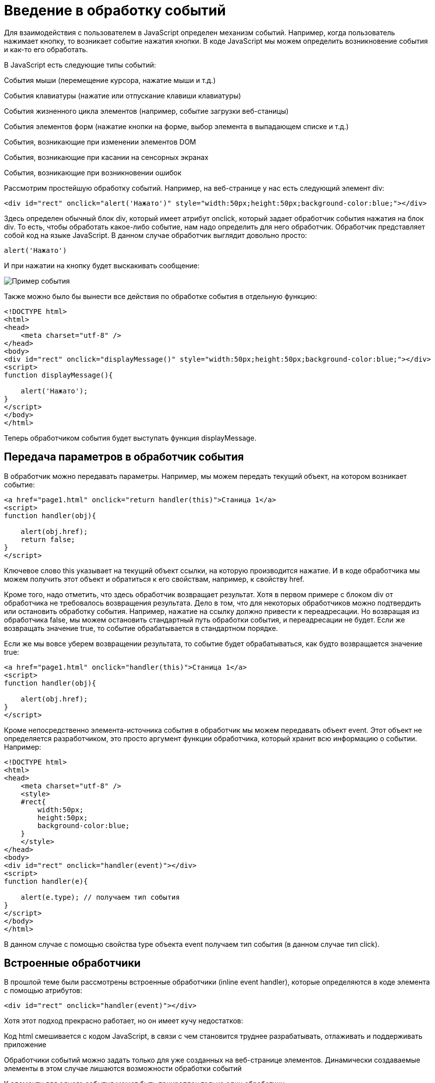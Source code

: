 = Введение в обработку событий
:imagesdir: ../assets/img/js

Для взаимодействия с пользователем в JavaScript определен механизм событий. Например, когда пользователь нажимает кнопку, то возникает событие нажатия кнопки. В коде JavaScript мы можем определить возникновение события и как-то его обработать.

В JavaScript есть следующие типы событий:

События мыши (перемещение курсора, нажатие мыши и т.д.)

События клавиатуры (нажатие или отпускание клавиши клавиатуры)

События жизненного цикла элементов (например, событие загрузки веб-станицы)

События элементов форм (нажатие кнопки на форме, выбор элемента в выпадающем списке и т.д.)

События, возникающие при изменении элементов DOM

События, возникающие при касании на сенсорных экранах

События, возникающие при возникновении ошибок

Рассмотрим простейшую обработку событий. Например, на веб-странице у нас есть следующий элемент div:

[source, javascript]
----

<div id="rect" onclick="alert('Нажато')" style="width:50px;height:50px;background-color:blue;"></div>
----

Здесь определен обычный блок div, который имеет атрибут onclick, который задает обработчик события нажатия на блок div. То есть, чтобы обработать какое-либо событие, нам надо определить для него обработчик. Обработчик представляет собой код на языке JavaScript. В данном случае обработчик выглядит довольно просто:

[source, javascript]
----
alert('Нажато')
----

И при нажатии на кнопку будет выскакивать сообщение:

image::example-event.png[Пример события, align=center]

Также можно было бы вынести все действия по обработке события в отдельную функцию:


[source, javascript]
----
<!DOCTYPE html>
<html>
<head>
    <meta charset="utf-8" />
</head>
<body>
<div id="rect" onclick="displayMessage()" style="width:50px;height:50px;background-color:blue;"></div>
<script>
function displayMessage(){

    alert('Нажато');
}
</script>
</body>
</html>
----

Теперь обработчиком события будет выступать функция displayMessage.

== Передача параметров в обработчик события

В обработчик можно передавать параметры. Например, мы можем передать текущий объект, на котором возникает событие:

[source, javascript]
----
<a href="page1.html" onclick="return handler(this)">Станица 1</a>
<script>
function handler(obj){

    alert(obj.href);
    return false;
}
</script>
----

Ключевое слово this указывает на текущий объект ссылки, на которую производится нажатие. И в коде обработчика мы можем получить этот объект и обратиться к его свойствам, например, к свойству href.

Кроме того, надо отметить, что здесь обработчик возвращает результат. Хотя в первом примере с блоком div от обработчика не требовалось возвращения результата. Дело в том, что для некоторых обработчиков можно подтвердить или остановить обработку события. Например, нажатие на ссылку должно привести к переадресации. Но возвращая из обработчика false, мы можем остановить стандартный путь обработки события, и переадресации не будет. Если же возвращать значение true, то событие обрабатывается в стандартном порядке.

Если же мы вовсе уберем возвращении результата, то событие будет обрабатываться, как будто возвращается значение true:


[source, javascript]
----
<a href="page1.html" onclick="handler(this)">Станица 1</a>
<script>
function handler(obj){

    alert(obj.href);
}
</script>
----

Кроме непосредственно элемента-источника события в обработчик мы можем передавать объект event. Этот объект не определяется разработчиком, это просто аргумент функции обработчика, который хранит всю информацию о событии. Например:


[source, javascript]
----
<!DOCTYPE html>
<html>
<head>
    <meta charset="utf-8" />
    <style>
    #rect{
        width:50px;
        height:50px;
        background-color:blue;
    }
    </style>
</head>
<body>
<div id="rect" onclick="handler(event)"></div>
<script>
function handler(e){

    alert(e.type); // получаем тип события
}
</script>
</body>
</html>
----

В данном случае с помощью свойства type объекта event получаем тип события (в данном случае тип click).

== Встроенные обработчики

В прошлой теме были рассмотрены встроенные обработчики (inline event handler), которые определяются в коде элемента с помощью атрибутов:
[source, javascript]
----
<div id="rect" onclick="handler(event)"></div>
----

Хотя этот подход прекрасно работает, но он имеет кучу недостатков:

Код html смешивается с кодом JavaScript, в связи с чем становится труднее разрабатывать, отлаживать и поддерживать приложение

Обработчики событий можно задать только для уже созданных на веб-странице элементов. Динамически создаваемые элементы в этом случае лишаются возможности обработки событий

К элементу для одного события может быть прикреплен только один обработчик

Нельзя удалить обработчик без изменения кода

== Свойства обработчиков событий

Проблемы, которые возникают при использовании встроенных обработчиков, были призваны решить свойства обработчиков. Подобно тому, как у html-элементов есть атрибуты для обработчиков, так и в коде javascript у элементов DOM мы можем получить свойства обработчиков, которые соответствуют атрибутам:

[source, javascript]
----
<!DOCTYPE html>
<html>
<head>
    <meta charset="utf-8" />
    <style>
    #rect{
        width:50px;
        height:50px;
        background-color:blue;
    }
    </style>
</head>
<body>
<div id="rect"></div>
<script>
function handler(e){

    alert(e.type);
}
document.getElementById("rect").onclick = handler;
</script>
----

В итоге нам достаточно взять свойство onclick и присвоить ему функцию, используемую в качестве обработчика. За счет этого код html отделяется от кода javascript.

Стоит также отметить, что в обработчик события браузер автоматически передает объект Event, хранящий всю информацию о событии. Поэтому также мы можем получить этот объект в функции обработчика в качестве параметра.

== Слушатели событий

Несмотря на то, что свойства обработчиков решают ряд проблем, которые связаны с использованием атрибутов, в то же время это также не оптимальный подход. Еще один способ установки обработчиков событий представляет использование слушателей.

Для работы со слушателями событий в JavaScript есть объект EventTarget, который определяет методы addEventListener() (для добавления слушателя) и removeEventListener() для удаления слушателя. И поскольку html-элементы DOM тоже являются объектами EventTarget, то они также имеют эти методы. Фактически слушатели представляют те же функции обработчиков.

Метод addEventListener() принимает два параметра: название события без префикса on и функцию обработчика этого события. Например:

[source, javascript]
----
<!DOCTYPE html>
<html>
<head>
    <meta charset="utf-8" />
    <style>
    #rect{
        width:50px;
        height:50px;
        background-color:blue;
    }
    </style>
</head>
<body>
<div id="rect"></div>
<script>
var rect = document.getElementById("rect");

rect.addEventListener("click", function (e) {
alert(e.type);
});
</script>
</body>
</html>
----

То есть в данном случае опять же обрабатывается событие click. И также можно было бы в качестве второго параметра название функции:

[source, javascript]
----
function handler(e){

    alert(e.type);
}
var rect = document.getElementById("rect");

rect.addEventListener("click", handler);
----

Удаление слушателя аналогично добавлению:

[source, javascript]
----
rect.removeEventListener("click", handler);
----

Преимуществом использования слушателей является и то, что мы можем установить для одного события несколько функций:

[source, javascript]
----
var clicks = 0;
function handlerOne(e){

    alert(e.type);
}
function handlerTwo(e){

    clicks++;
    var newNode = document.createElement("p");
    newNode.textContent = "произошло нажатие " + clicks;
    document.body.appendChild(newNode);
}
var rect = document.getElementById("rect");
// прикрепляем первый обработчик
rect.addEventListener("click", handlerOne);
// прикрепляем второй обработчик
rect.addEventListener("click", handlerTwo);
----

== Объект Event

При обработке события браузер автоматически передает в функцию обработчика в качестве параметра объект Event, который инкапсулирует всю информацию о событии. И с помощью его свойств мы можем получить эту информацию:

bubbles: возвращает true, если событие является восходящим. Например, если событие возникло на вложенном элементе, то оно может быть обработано на родительском элементе.

cancelable: возвращает true, если можно отменить стандартную обработку события

currentTarget: определяет элемент, к которому прикреплен обработчик события

defaultPrevented: возвращает true, если был вызван у объекта Event метод preventDefault()

eventPhase: определяет стадию обработки события

target: указывает на элемент, на котором было вызвано событие

timeStamp: хранит время возникновения события

type: указывает на имя события

Например:

[source, javascript]
----
<!DOCTYPE html>
<html>
<head>
<meta charset="utf-8" />
<style>
#rect{
width:50px;
height:50px;
background-color:blue;
}
</style>
</head>
<body>
<div id="rect"></div>
<script>
function handler(event){

    console.log("Тип события: " + event.type);

    console.log(event.target);
}
var rect = document.getElementById("rect");
rect.addEventListener("click", handler);
</script>
</body>
</html>
----

Причем в данном случае свойство target представляет собой элемент, поэтому мы можем манипулировать им как и любыми другими узлами и элементами DOM. Например, изменим фоновый цвет:

[source, javascript]
----
function handler(e){

    e.target.style.backgroundColor = "red";
}
----

== Остановка выполнения события

С помощью метода preventDefault() объекта Event мы можем остановить дальнейшее выполнение события. В ряде случаев этот метод не играет большой роли. Однако в некоторых ситуаций он может быть полезен. Например, при нажатии на ссылку мы можем с помощью дополнительной обработки определить, надо ли переходить по ссылке или надо запретить переход. Или другой пример: пользователь отправляет данные формы, но в ходе обработки в обработчике события мы определили, что поля формы заполнены неправильно, и в этом случае мы также можем запретить отправку.

Например, запретим переход по ссылке после 12 часов:

[source, javascript]
----
<a href="http://google.com" id="link">Поиск</a>
<script>
function linkHandler(e){

    var date = new Date();
    var hour = date.getHours();
    console.log(hour);
    if(hour>12){

        e.preventDefault();
        document.write("После 12 переход запрещен");
    }
}
var link = document.getElementById("link");
link.addEventListener("click", linkHandler);
</script>
----


== Распространение событий

Когда мы нажимаем на какой-либо элемент на станице и генерируется событие нажатия, то это событие может распространяться от элемента к элементу. Например, если мы нажимаем на блок div, то также мы нажимаем и на элемент body, в котором блок div находится. То есть происходит распространение события.

Есть несколько форм распространения событий:

Восходящие: событие распространяется вверх по дереву DOM от дочерних узлов к родительским

Нисходящие: событие распространяется вниз по дереву DOM от родительских узлов к дочерним, пока не достигнет того элемента, на котором это событие и возникло

Восходящие события
Рассмотрим восходящие (bubbling) события, которые распространяются в верх по дереву DOM. Допустим, у нас есть следующая веб-страница:

[source, javascript]
----
<!DOCTYPE html>
<html>
<head>
    <meta charset="utf-8" />
    <style>
    #blueRect{
        width:100px;
        height:100px;
        background-color:blue;
    }
    #redRect{
        width:50px;
        height:50px;
        background-color:red;
    }
    </style>
</head>
<body>
<div id="blueRect">
    <div id="redRect"></div>
</div>

<script>
var redRect = document.getElementById("redRect");
redRect.addEventListener("click", function(){
    console.log("Событие на redRect");
});

var blueRect = document.getElementById("blueRect");
blueRect.addEventListener("click", function(){
    console.log("Событие на blueRect");
});

document.body.addEventListener("click", function(){
    console.log("Событие на body");
});
</script>
</body>
</html>
----

Если мы нажмем на вложенный div, то событие пойдет к родительскому элементу div и далее к элементу body:

image::example-event.png[Восходящее событие, align=center]

Надо сказать, что подобное поведение не всегда является желательным. И в этом случае мы можем остановить распространение событие с помощью метода stopPropagation() объекта Event:


[source, javascript]
----
var redRect = document.getElementById("redRect");
redRect.addEventListener("click", function(e){
    console.log("Событие на redRect");
    e.stopPropagation();
});
----

И в результате нажатия событие будет обработано только обработчиком для redRect.

Нисходящие события
События также могут быть нисходящими (capturing). Для их использования в метод addEventListener() в качестве третьего необязательного параметра передается логическое значение true или false, которое указывает, будет ли событие нисходящим. По умолчанию все события восходящие.

Возьмем ту же веб-станицу, только изменим ее код javascript:

[source, javascript]
----
var redRect = document.getElementById("redRect");
redRect.addEventListener("click", function(){
    console.log("Событие на redRect");
}, true);

var blueRect = document.getElementById("blueRect");
blueRect.addEventListener("click", function(){
    console.log("Событие на blueRect");
}, true);

document.body.addEventListener("click", function(){
    console.log("Событие на body");
}, true);
----

Теперь события будут распространяться в обратном порядке:

image::reverse-upcoming-events.png[Восходящее событие в обратном порядке, align=center]

== События мыши

Одну из наиболее часто используемых событий составляют события мыши:

click: возникает при нажатии указателем мыши на элемент

mousedown: возникает при нахождении указателя мыши на элементе, когда кнопка мыши находится в нажатом состоянии

mouseup: возникает при нахождении указателя мыши на элементе во время отпускания кнопки мыши

mouseover: возникает при вхождении указателя мыши в границы элемента

mousemove: возникает при прохождении указателя мыши над элементом

mouseout: возникает, когда указатель мыши выходит за пределы элемента

Например, обработаем события mouseover и mouseout:

[source, javascript]
----
<!DOCTYPE html>
<html>
<head>
    <meta charset="utf-8" />
    <style>
    #blueRect{
        width:100px;
        height:100px;
        background-color:blue;
    }
    </style>
</head>
<body>
<div id="blueRect"></div>

<script>
function setColor(e){

    if(e.type==="mouseover")
        e.target.style.backgroundColor = "red";
    else if(e.type==="mouseout")
        e.target.style.backgroundColor = "blue";
}
var blueRect = document.getElementById("blueRect");
blueRect.addEventListener("mouseover", setColor);
blueRect.addEventListener("mouseout", setColor);
</script>
</body>
</html>
----


Теперь при наведении указателя мыши на блок blueRect он будет окрашиваться в красный цвет, а при уходе указателя мыши - блок будет обратно окрашиваться в синий цвет.

Объект Event является общим для всех событий. Однако для разных типов событий существуют также свои объекты событий, которые добавляют ряд своих свойств. Так, для работы с событиями указателя мыши определен объект MouseEvent, который добавляет следующие свойства:

altKey: возвращает true, если была нажата клавиша Alt во время генерации события

button: указывает, какая кнопка мыши была нажата

clientX: определяет координату Х окна браузера, на которой находился указатель мыши во время генерации события

clientY: определяет координату Y окна браузера, на которой находился указатель мыши во время генерации события

ctrlKey: возвращает true, если была нажата клавиша Ctrl во время генерации события

metaKey: возвращает true, если была нажата во время генерации события метаклавиша клавиатуры

relatedTarget: определяет вторичный источник возникновения события

screenX: определяет координату Х относительно верхнего левого угла экрана монитора, на которой находился указатель мыши во время генерации события

screenY: определяет координату Y относительно верхнего левого угла экрана монитора, на которой находился указатель мыши во время генерации события

shiftKey: возвращает true, если была нажата клавиша Shift во время генерации события

Определим координаты клика:

[source, javascript]
----
<!DOCTYPE html>
<html>
<head>
    <meta charset="utf-8" />
    <style>
    #blueRect{
        width:100px;
        height:100px;
        background-color:blue;
    }
    </style>
</head>
<body>
<div id="blueRect"></div>

<script>
function handleClick(e){

    console.log("screenX: " + e.screenX);
    console.log("screenY: " + e.screenY);
    console.log("clientX: " + e.clientX);
    console.log("clientY: " + e.clientY);
}
var blueRect = document.getElementById("blueRect");
blueRect.addEventListener("click", handleClick);
</script>
</body>
</html>
----

== События клавиатуры

Другим распространенным типом событий являются события клавиатуры.

keydown: возникает при нажатии клавиши клавиатуры и длится, пока нажата клавиша

keyup: возникает при отпускании клавиши клавиатуры

keypress: возникает при нажатии клавиши клавиатуры, но после события keydown и до события keyup. Надо учитывать, что данное событие генерируется только для тех клавиш, которые формируют вывод в виде символов, например, при печати символов. Нажатия на остальные клавиши, например, на Alt, не учитываются.

Для работы с событиями клавиатуры определен объект KeyboardEvent, который добавляет к свойствам объекта Event ряд специфичных для клавиатуры свойств:

altKey: возвращает true, если была нажата клавиша Alt во время генерации события

key: возвращает символ нажатой клавиши, например, при нажатии на клавишу "T" это свойство будет содержать "T". А если нажата клавиша "Я", то это свойство будет содержать "Я"

code: возвращает строковое представление нажатой клавиши физической клавиатуры QWERTY, например, при нажатии на клавишу "T" это свойство будет содержать "KeyT", а при нажатии на клавишу ";" (точка запятой), то свойство возвратит "Semicolon".

При использовании этого свойства следует учитывать ряд момент. Прежде всего используется клавиатура QWERTY. То есть мы переключим раскладку, к примеру, на русскоязычную и нажмем на клавишу "Я", то значением будет "KeyZ" - на клавиатуре QWERTY клавиша Z представляет ту же клавишу, что и на русскоязычной раскладке "Я"

Другой момент - учитывается именно физическая клавитура. Если нажата клавиша на виртуальной клавиатуре, то возвращаемое значение будет устанавливаться браузером исходя из того, какой клавише на физической клавиатуре соответствовало нажатие.

ctrlKey: возвращает true, если была нажата клавиша Ctrl во время генерации события

metaKey: возвращает true, если была нажата во время генерации события метаклавиша клавиатуры

shiftKey: возвращает true, если была нажата клавиша Shift во время генерации события

Например, мы можем с помощью клавиш клавиатуры перемещать элемент на веб-странице:

[source, javascript]
----
<!DOCTYPE html>
<html>
<head>
<meta charset="utf-8" />
<style>
html, body{
margin:0;
overflow:hidden;
}
#blueRect{
width:100px;
height:100px;
background-color:blue;
</style>
</head>
<body>
<div id="blueRect"></div>

<script>
function moveRect(e){

var blueRect = document.getElementById("blueRect");
// получаем стиль для blueRect
var cs = window.getComputedStyle(blueRect);

var left = parseInt(cs.marginLeft);
var top = parseInt(cs.marginTop);

switch(e.key){

case "ArrowLeft": // если нажата клавиша влево
if(left>0)
blueRect.style.marginLeft = left - 10 + "px";
break;
case "ArrowTop":// если нажата клавиша вверх
if(top>0)
blueRect.style.marginTop = top - 10 + "px";
break;
case "ArrowRight": // если нажата клавиша вправо
if(left < document.documentElement.clientWidth - 100)
blueRect.style.marginLeft = left + 10 + "px";
break;
case "ArrowDown": // если нажата клавиша вниз
if(top < document.documentElement.clientHeight - 100)
blueRect.style.marginTop = top + 10 + "px";
break;

}
addEventListener("keydown", moveRect);
</script>
</body>
</html>
----

В данном случае обрабатывается событие keydown. В обработчике moveRect с помощью метода window.getComputedStyle() получаем стиль элемента blueRect. А затем из этого стиля выбираем значения свойств marginLeft и marginTop.

С помощью свойства e.key получаем нажатую клавишу. Список кодов клавиш клавиатуры можно посмотреть на странице https://developer.mozilla.org/en-US/docs/Web/API/KeyboardEvent/key/Key_Values.

Здесь нам интересуют четыре клавиши: вверх, вниз, влево, вправо. Им соответственно будут соотвтствовать названия "ArrowTop", "ArrowDown", "ArrowLeft" и "ArrowRight". Если одна из них нажата, производим действия: увеличение или уменьшение отступа элемента от верхней или левой границы. Ну и чтобы элемент не выходил за границы окна, проверяем предельные значения с помощью document.documentElement.clientWidth (ширина корневого элемента) и document.documentElement.clientHeight (высота корневого элемента).





